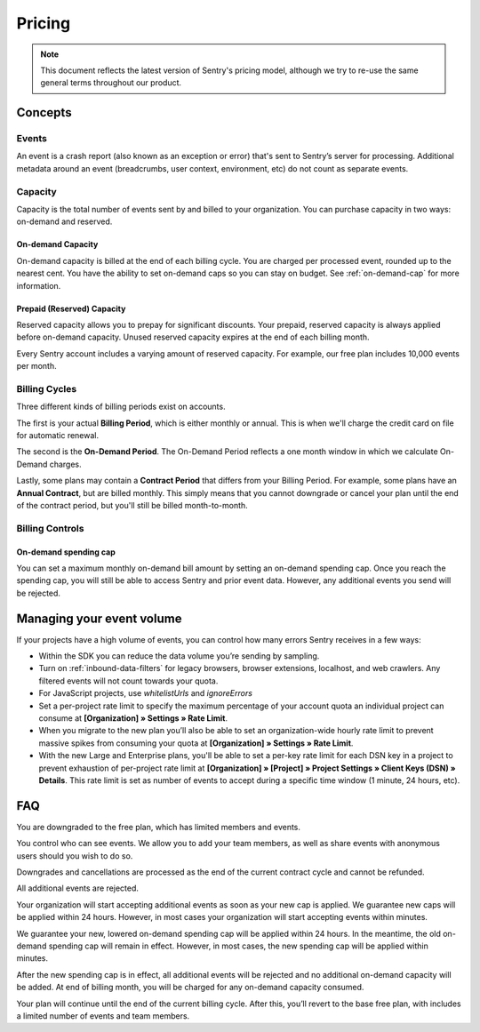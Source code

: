 Pricing
=======

.. note:: This document reflects the latest version of Sentry's pricing model, although we
          try to re-use the same general terms throughout our product.


Concepts
--------

Events
~~~~~~

An event is a crash report (also known as an exception or error) that's sent to Sentry’s server for processing. Additional metadata around an event (breadcrumbs, user context, environment, etc) do not count as separate events.

Capacity
~~~~~~~~

Capacity is the total number of events sent by and billed to your organization. You can purchase capacity in two ways: on-demand and reserved.

On-demand Capacity
``````````````````

On-demand capacity is billed at the end of each billing cycle. You are charged per processed event, rounded up to the nearest cent. You have the ability to set on-demand caps so you can stay on budget. See :ref:`on-demand-cap` for more information.


Prepaid (Reserved) Capacity
```````````````````````````

Reserved capacity allows you to prepay for significant discounts. Your prepaid, reserved capacity is always applied before on-demand capacity. Unused reserved capacity expires at the end of each billing month.

Every Sentry account includes a varying amount of reserved capacity. For example, our free plan includes 10,000 events per month.


Billing Cycles
~~~~~~~~~~~~~~

Three different kinds of billing periods exist on accounts.

The first is your actual **Billing Period**, which is either monthly or annual. This is when we'll charge the credit card on file for automatic renewal.

The second is the **On-Demand Period**. The On-Demand Period reflects a one month window in which we calculate On-Demand charges.

Lastly, some plans may contain a **Contract Period** that differs from your Billing Period. For example, some plans have an **Annual Contract**, but are billed monthly. This simply means that you cannot downgrade or cancel your plan until the end of the contract period, but you'll still be billed month-to-month.

Billing Controls
~~~~~~~~~~~~~~~~

.. _on-demand-cap:

On-demand spending cap
``````````````````````

You can set a maximum monthly on-demand bill amount by setting an on-demand spending cap. Once you reach the spending cap, you will still be able to access Sentry and prior event data. However, any additional events you send will be rejected.


Managing your event volume
--------------------------
If your projects have a high volume of events, you can control how many errors Sentry receives in a few ways:

- Within the SDK you can reduce the data volume you’re sending by sampling.
- Turn on :ref:`inbound-data-filters` for legacy browsers, browser extensions, localhost, and web crawlers. Any filtered events will not count towards your quota.
- For JavaScript projects, use `whitelistUrls` and `ignoreErrors`
- Set a per-project rate limit to specify the maximum percentage of your account quota an individual project can consume at **[Organization] » Settings » Rate Limit**.
- When you migrate to the new plan you’ll also be able to set an organization-wide hourly rate limit to prevent massive spikes from consuming your quota at **[Organization] » Settings » Rate Limit**.
- With the new Large and Enterprise plans, you'll be able to set a per-key rate limit for each DSN key in a project to prevent exhaustion of per-project rate limit at **[Organization] » [Project] » Project Settings » Client Keys (DSN) » Details**. This rate limit is set as number of events to accept during a specific time window (1 minute, 24 hours, etc).

FAQ
---

.. describe:: What happens when my trial expires?

You are downgraded to the free plan, which has limited members and events.

.. describe:: Who sees my events?

You control who can see events. We allow you to add your team members, as well as share events with anonymous users should you wish to do so.

.. describe:: If I downgrade mid-year, when does it apply?

Downgrades and cancellations are processed as the end of the current contract cycle and cannot be refunded.

.. describe:: What happens if I continue to send events after my on-demand spending cap is consumed?

All additional events are rejected.

.. describe:: If I raise my on-demand spending cap mid-month, when will my organization start accepting events again?

Your organization will start accepting additional events as soon as your new cap is applied. We guarantee new caps will be applied within 24 hours. However, in most cases your organization will start accepting events within minutes.

.. describe:: If I lower my on-demand spending cap mid-month below this month’s existing bill, when will the new cap take effect? What will my on-demand bill be?

We guarantee your new, lowered on-demand spending cap will be applied within 24 hours. In the meantime, the old on-demand spending cap will remain in effect. However, in most cases, the new spending cap will be applied within minutes.

After the new spending cap is in effect, all additional events will be rejected and no additional on-demand capacity will be added. At end of billing month, you will be charged for any on-demand capacity consumed.

.. describe:: If I want to cancel monthly billing, what happens?

Your plan will continue until the end of the current billing cycle. After this, you’ll revert to the base free plan, with includes a limited number of events and team members.

